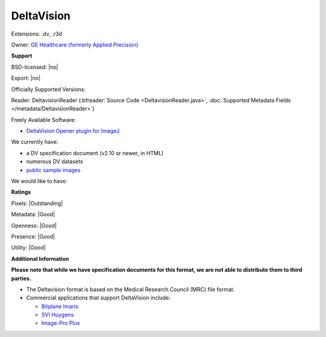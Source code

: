 .. index:: DeltaVision
.. index:: .dv, .r3d

DeltaVision
===============================================================================

Extensions: .dv, .r3d


Owner: `GE Healthcare (formerly Applied Precision) <http://www.gelifesciences.com/webapp/wcs/stores/servlet/catalog/en/GELifeSciences-UK/brands/deltavision/>`_

**Support**


BSD-licensed: |no|

Export: |no|

Officially Supported Versions: 

Reader: DeltavisionReader (:bfreader:`Source Code <DeltavisionReader.java>`, :doc:`Supported Metadata Fields </metadata/DeltavisionReader>`)


Freely Available Software:

- `DeltaVision Opener plugin for ImageJ <http://rsb.info.nih.gov/ij/plugins/track/delta.html>`_


We currently have:

* a DV specification document (v2.10 or newer, in HTML) 
* numerous DV datasets
* `public sample images <http://downloads.openmicroscopy.org/images/DV/>`__

We would like to have:


**Ratings**


Pixels: |Outstanding|

Metadata: |Good|

Openness: |Good|

Presence: |Good|

Utility: |Good|

**Additional Information**

**Please note that while we have specification documents for this
format, we are not able to distribute them to third parties.**


- The Deltavision format is based on the Medical Research Council (MRC) file format. 
- Commercial applications that support DeltaVision include: 

  * `Bitplane Imaris <http://www.bitplane.com/>`_ 
  * `SVI Huygens <http://svi.nl/>`_ 
  * `Image-Pro Plus <http://www.mediacy.com/>`_
